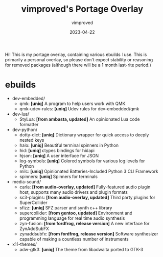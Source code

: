 #+title: vimproved's Portage Overlay
#+author: vimproved
#+date: 2023-04-22

Hi! This is my portage overlay, containing various ebuilds I use. This is primarily a personal overlay, so please don't expect stability or reasoning for removed packages (although there will be a 1 month last-rite period.)

* ebuilds
- dev-embedded/
  - qmk: *[uniq]* A program to help users work with QMK
  - qmk-udev-rules: *[uniq]* Udev rules for dev-embedded/qmk
- dev-lua/
  - StyLua: *[from ambasta, updated]* An opinionated Lua code formatter
- dev-python/
  - dotty-dict: *[uniq]* Dictionary wrapper for quick access to deeply nested keys
  - halo: *[uniq]* Beautiful terminal spinners in Python
  - hid: *[uniq]* ctypes bindings for hidapi
  - hjson: *[uniq]* A user interface for JSON
  - log-symbols: *[uniq]* Colored symbols for various log levels for Python
  - milc: *[uniq]* Opinionated Batteries-Included Python 3 CLI Framework
  - spinners: *[uniq]* Spinners for terminals
- media-sound/
  - carla: *[from audio-overlay, updated]* Fully-featured audio plugin host, supports many audio drivers and plugin formats
  - sc3-plugins: *[from audio-overlay, updated]* Third party plugins for SuperCollider
  - sfizz: *[uniq]* SFZ parser and synth c++ library
  - supercollider: *[from gentoo, updated]* Environment and programming language for real time audio synthesis
  - zyn-fusion: *[from fordfrog, release version]* A new interface for ZynAddSubFX
  - zynaddsubfx: *[from fordfrog, release version]* Software synthesizer capable of making a countless number of instruments
- x11-themes/
  - adw-gtk3: *[uniq]* The theme from libadwaita ported to GTK-3
	

